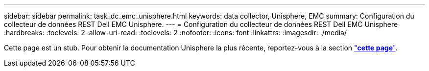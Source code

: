 ---
sidebar: sidebar 
permalink: task_dc_emc_unisphere.html 
keywords: data collector, Unisphere, EMC 
summary: Configuration du collecteur de données REST Dell EMC Unisphere. 
---
= Configuration du collecteur de données REST Dell EMC Unisphere
:hardbreaks:
:toclevels: 2
:allow-uri-read: 
:toclevels: 2
:nofooter: 
:icons: font
:linkattrs: 
:imagesdir: ./media/


[role="lead"]
Cette page est un stub. Pour obtenir la documentation Unisphere la plus récente, reportez-vous à la section link:task_dc_emc_unisphere_rest.html["*cette page*"].
